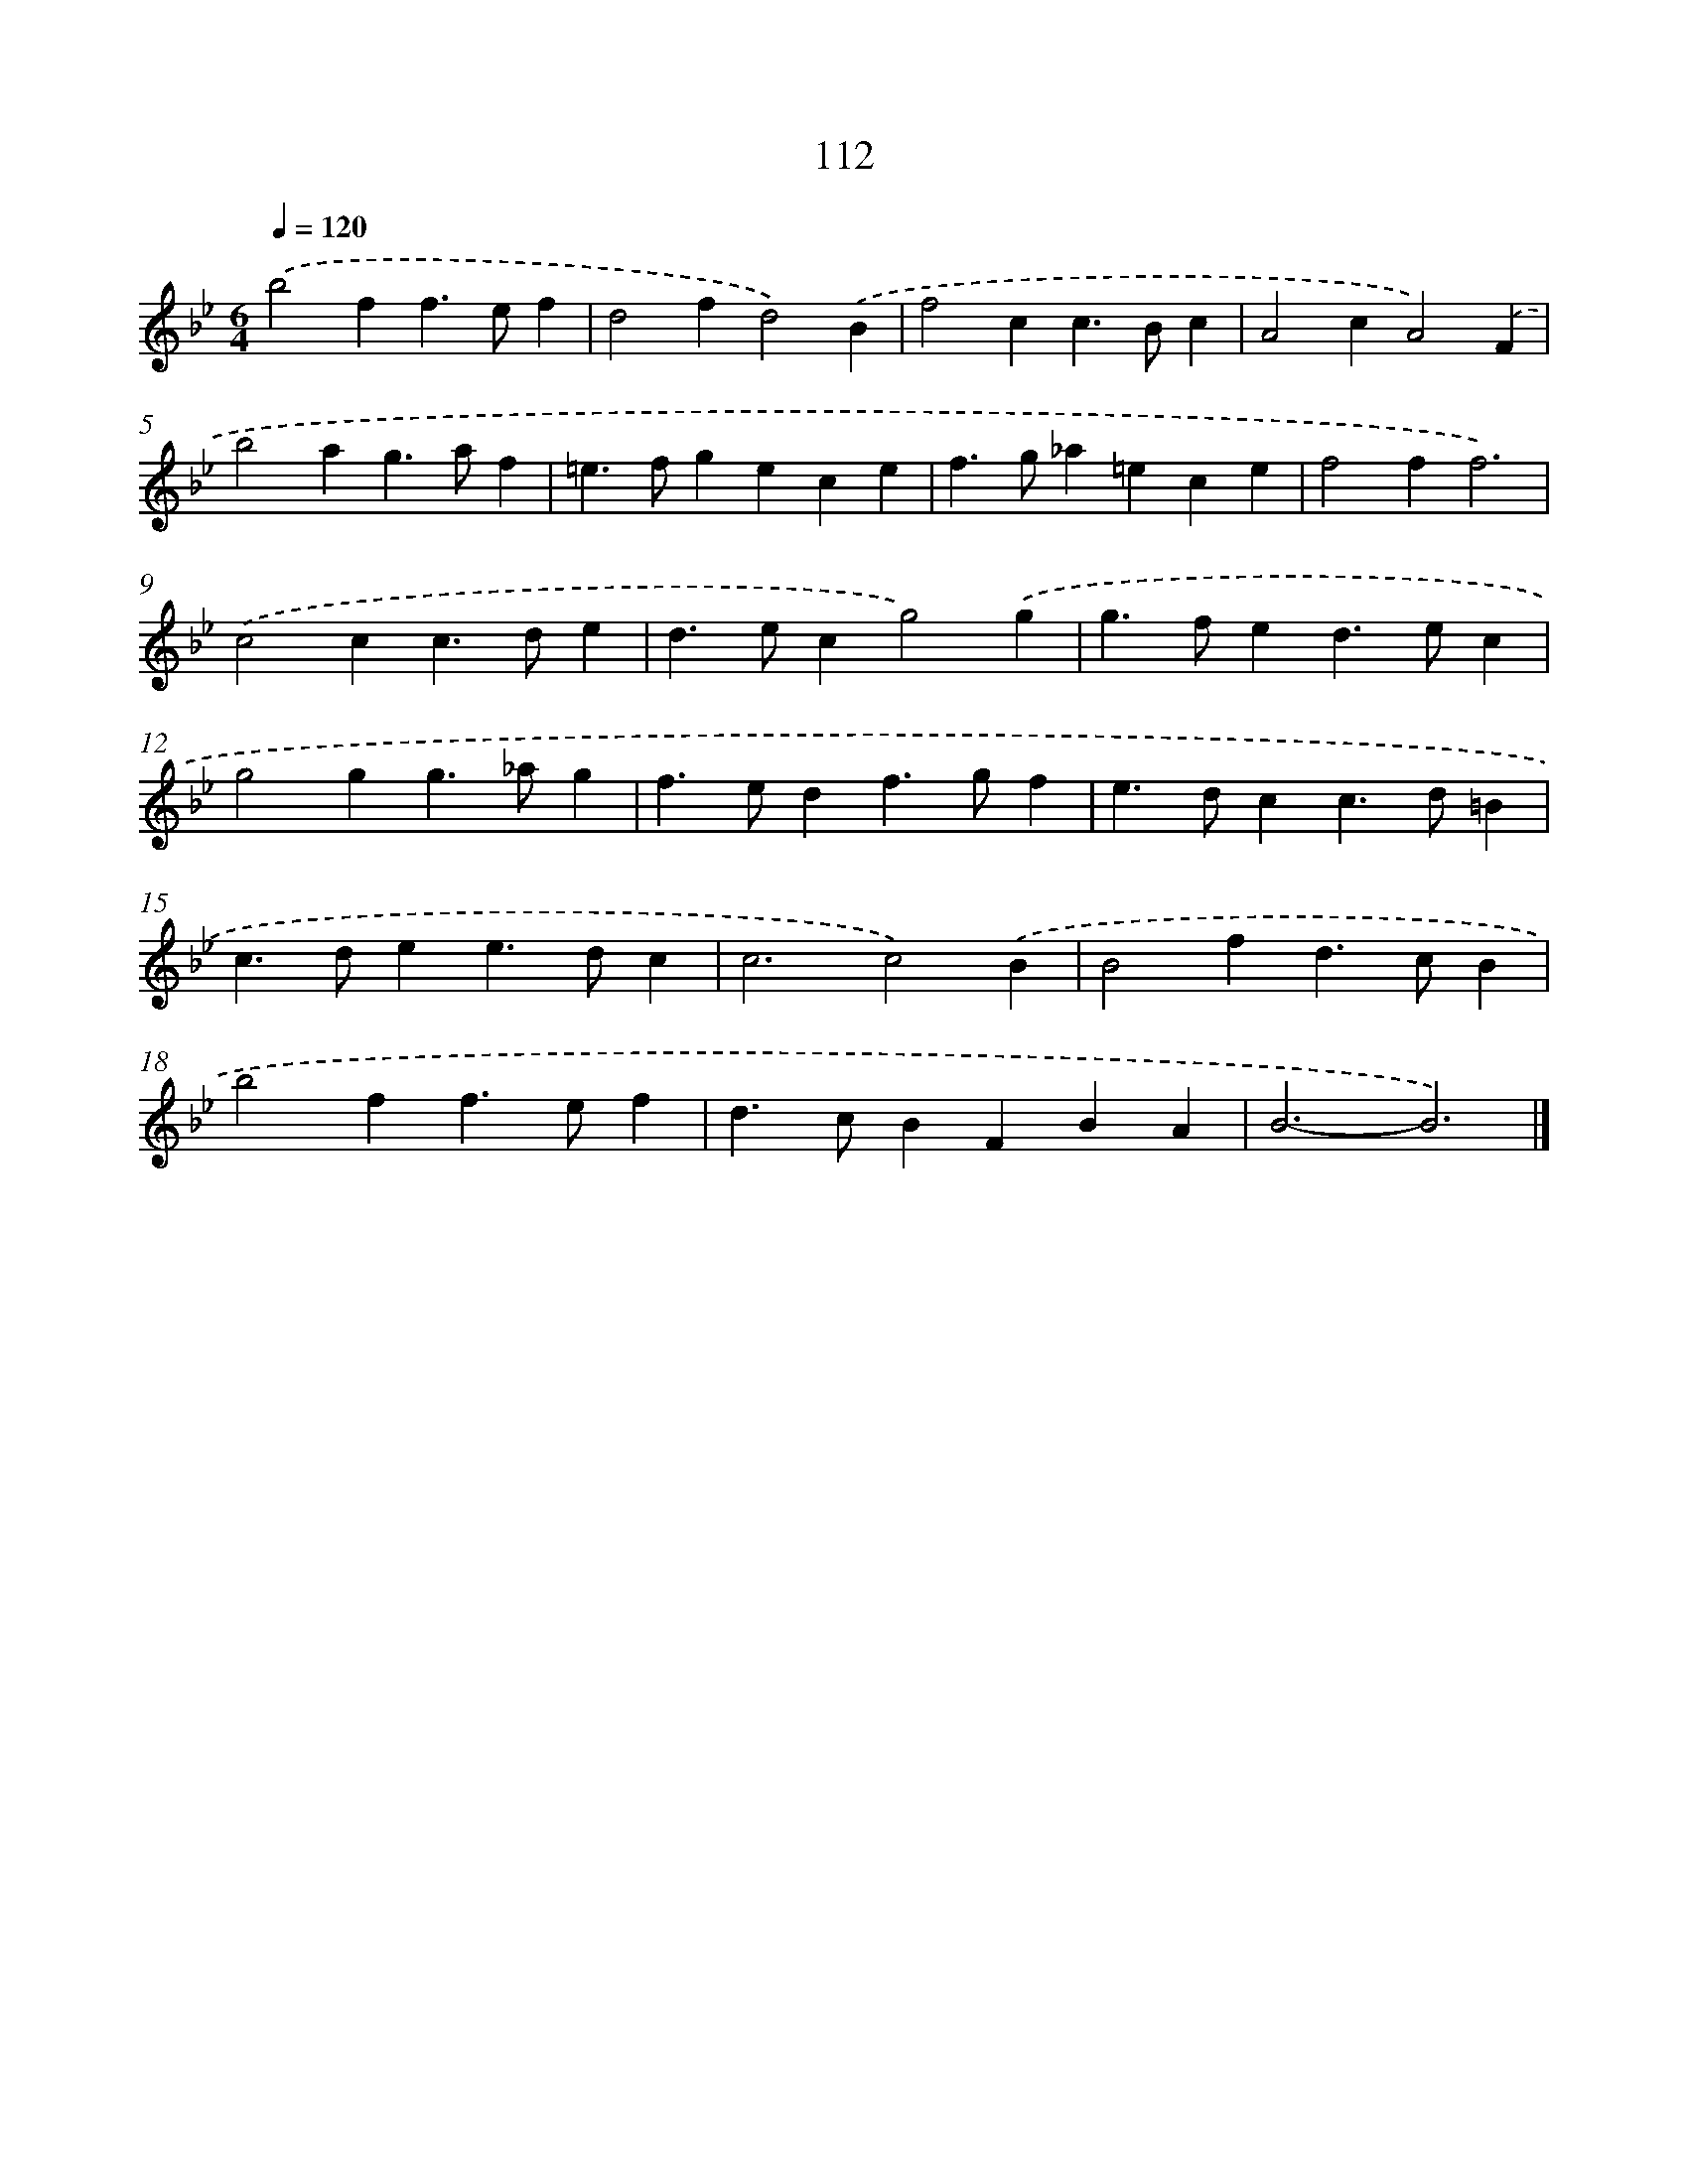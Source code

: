X: 11427
T: 112
%%abc-version 2.0
%%abcx-abcm2ps-target-version 5.9.1 (29 Sep 2008)
%%abc-creator hum2abc beta
%%abcx-conversion-date 2018/11/01 14:37:15
%%humdrum-veritas 4076513211
%%humdrum-veritas-data 819631285
%%continueall 1
%%barnumbers 0
L: 1/4
M: 6/4
Q: 1/4=120
K: Bb clef=treble
.('b2ff>ef |
d2fd2).('B |
f2cc>Bc |
A2cA2).('F |
b2ag>af |
=e>fgece |
f>g_a=ece |
f2ff3) |
.('c2cc>de |
d>ecg2).('g |
g>fed>ec |
g2gg>_ag |
f>edf>gf |
e>dcc>d=B |
c>dee>dc |
c3c2).('B |
B2fd>cB |
b2ff>ef |
d>cBFBA |
B3-B3) |]
